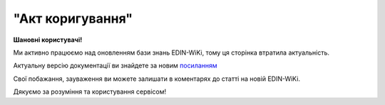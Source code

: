 ##########################################################################################################################
**"Акт коригування"**
##########################################################################################################################

.. https://docs.google.com/spreadsheets/d/1eiLgIFbZBOK9hXDf2pirKB88izrdOqj1vSdV3R8tvbM/edit?pli=1#gid=1779967940

**Шановні користувачі!**

Ми активно працюємо над оновленням бази знань EDIN-WiKi, тому ця сторінка втратила актуальність.

Актуальну версію документації ви знайдете за новим `посиланням <https://wiki-v2.edin.ua/books/xml-specifikaciyi-dokumentiv/page/akt-koriguvannia>`__

Свої побажання, зауваження ви можете залишати в коментарях до статті на новій EDIN-WiKi.

Дякуємо за розуміння та користування сервісом!

.. сторінка перенесена на нову вікі

   .. important::
   Зверніть увагу, що поля в xml та `в json форматі <https://wiki.edin.ua/uk/latest/Docs_ETTNv3/ADJUSTMENT_ACT/ADJUSTMENT_ACTpage_v3_json.html>`__ відрізняються!

   **XML:**

   .. code:: xml

   <?xml version="1.0" encoding="UTF-8"?>
   <UAECMR_ACT xmlns:ram="urn:un:unece:uncefact:data:standard:ReusableAggregateBusinessInformationEntity:103"
      xmlns:udt="urn:un:unece:uncefact:data:standard:UnqualifiedDataType:27"
      xmlns:qdt="urn:un:unece:uncefact:data:standard:QualifiedDataType:103"
      xmlns:uas="urn:ua:signatures:SignaturesExtensions:1">
      <ACT>
         <ExchangedDocumentContext>
               <!-- Номер верії документа (транзакції) в ланцюгу підписання доументів -->
               <ram:SpecifiedTransactionID>2</ram:SpecifiedTransactionID>
               <ram:BusinessProcessSpecifiedDocumentContextParameter>
                  <ram:ID>urn:ua:e-transport.gov.ua:act:01</ram:ID>
               </ram:BusinessProcessSpecifiedDocumentContextParameter>
               <ram:GuidelineSpecifiedDocumentContextParameter>
                  <ram:ID>urn:ua:e-transport.gov.ua:act:01:adjustment:001</ram:ID>
               </ram:GuidelineSpecifiedDocumentContextParameter>
         </ExchangedDocumentContext>
         <ExchangedDocument>
               <!-- Номер документу HNUM -->
               <ram:ID>123123</ram:ID>
               <!-- Дата і час складання документу -->
               <ram:IssueDateTime>
                  <udt:DateTime>2021-10-26T21:32:52+02:00</udt:DateTime>
               </ram:IssueDateTime>
               <ram:Remarks>
                  Інші замітки
               </ram:Remarks>
               <!-- Місце складання документу -->
               <ram:IssueLogisticsLocation>
                  <ram:Name>Місце складання документу</ram:Name>
                  <ram:Description>79000, м.Львів, вул. Словацького, 1</ram:Description>
               </ram:IssueLogisticsLocation>
         </ExchangedDocument>
         <AdjustmentActPayload>
               <!-- Інформація про еТТН для якого складається даний акт -->
               <PreviousAdministrativeReferencedDocument>
                  <ram:TypeCode>730</ram:TypeCode>
                  <!-- Номер е-ТТН (ettn.id) отриманий з ЦБД -->
                  <ram:ID>c5a2db34-5d96-11ec-a11f-dbe59d253156</ram:ID>
                  <ram:Remarks>
                     <!-- Base64 документу версії 1 -->
                  </ram:Remarks>
                  <ram:FormattedIssueDateTime>
                     <qdt:DateTimeString>2021-10-26T21:32:52+02:00</qdt:DateTimeString>
                  </ram:FormattedIssueDateTime>
                  <ram:AttachedSpecifiedBinaryFile>
                     <!-- document.id із ЦБД еТТН -->
                     <ram:ID>607cef34-5d8b-11ec-8f8b-c36339da6e6a</ram:ID>
                     <!-- document.url із ЦБД еТТН, лінк на обʼєкт у провайдера -->
                     <ram:URIID>http://shared.provider.url/607cef34-5d8b-11ec-8f8b-c36339da6e6a</ram:URIID>
                     <ram:MIMECode>application/xml</ram:MIMECode>
                     <!-- Розмір файлу, байт-->
                     <ram:SizeMeasure>2048</ram:SizeMeasure>
                  </ram:AttachedSpecifiedBinaryFile>
               </PreviousAdministrativeReferencedDocument>
               <!-- Інформація про попередній акт, у випадку наступної транзакції -->
               <PreviousAdministrativeReferencedDocument>
                  <!-- Попередній документ, якщо поточний є наступною транзакцією контр-підписання -->
                  <ram:TypeCode>916</ram:TypeCode>
                  <!-- Відповідає ExchangedDocumentContext.SpecifiedTransactionID попередніх версій-->
                  <ram:ID>1</ram:ID>
                  <ram:Remarks>
                     <!-- Base64 документу версії 1 -->
                  </ram:Remarks>
                  <ram:FormattedIssueDateTime>
                     <qdt:DateTimeString>2021-10-26T21:32:52+02:00</qdt:DateTimeString>
                  </ram:FormattedIssueDateTime>
                  <ram:AttachedSpecifiedBinaryFile>
                     <!-- document.id із ЦБД еТТН -->
                     <ram:ID>607cef34-5d8b-11ec-8f8b-c36339da6e6a</ram:ID>
                     <!-- document.url із ЦБД еТТН, лінк на обʼєкт у провайдера -->
                     <ram:URIID>http://shared.provider.url/607cef34-5d8b-11ec-8f8b-c36339da6e6a</ram:URIID>
                     <ram:MIMECode>application/xml</ram:MIMECode>
                     <!-- Розмір файлу, байт-->
                     <ram:SizeMeasure>2048</ram:SizeMeasure>
                  </ram:AttachedSpecifiedBinaryFile>
               </PreviousAdministrativeReferencedDocument>
               <!-- Замовник -->
               <InitiatorTradeParty>
                  <ram:ID schemeAgencyID="ЄДРПОУ">12345678</ram:ID>
                  <ram:Name>ТОВ "Компанія відправник"</ram:Name>
                  <ram:RoleCode>CZ</ram:RoleCode>
               </InitiatorTradeParty>
               <!-- Перевізник -->
               <CarrierTradeParty>
                  <ram:ID schemeAgencyID="ЄДРПОУ">12345678</ram:ID>
                  <ram:Name>ТОВ "Компанія перевізник"</ram:Name>
                  <ram:RoleCode>CA</ram:RoleCode>
               </CarrierTradeParty>
               <!-- Отримувач -->
               <ConsigneeTradeParty>
                  <ram:ID schemeAgencyID="ЄДРПОУ">12345678</ram:ID>
                  <ram:Name>ТОВ "Компанія Отримувач"</ram:Name>
                  <ram:RoleCode>CN</ram:RoleCode>
               </ConsigneeTradeParty>
               <AdjustedSupplyChainConsignment>
                  <ram:PickUpTransportEvent>
                     <ram:ScheduledOccurrenceDateTime>
                           <udt:DateTime>2021-10-26T23:00:00+02:00</udt:DateTime>
                     </ram:ScheduledOccurrenceDateTime>
                  </ram:PickUpTransportEvent>
                  <ram:DeliveryInstructions>
                     <ram:Description>Реквізит "Вид перевезень" у товарно-транспортній накладній передбачає зазначення виду роботи перевізника за відрядним тарифом, за погодинним тарифом, за покілометровим тарифом, централізовані перевезення тощо</ram:Description>
                     <ram:DescriptionCode>TRANSPORTATION_TYPE</ram:DescriptionCode>
                  </ram:DeliveryInstructions>
               </AdjustedSupplyChainConsignment>
               <InitiatorNotes>Короткий або повний опис причин складання Акта</InitiatorNotes>
               <ConsignorNotes>Інформація щодо незгоди зі змістом Акта</ConsignorNotes>
               <CarrierNotes>Інформація щодо незгоди зі змістом Акта</CarrierNotes>
               <ConsigneeNotes>Інформація щодо незгоди зі змістом Акта</ConsigneeNotes>
         </AdjustmentActPayload>
         <CertifyingPartyPayload>
               <CertifyingTradeParty>
                  <ram:ID schemeAgencyID="РНОКПП">12345678</ram:ID>
                  <ram:Name>Комірник</ram:Name>
                  <ram:RoleCode>CN</ram:RoleCode>
                  <ram:DefinedTradeContact>
                     <ram:PersonName>Петренко В.В.</ram:PersonName>
                  </ram:DefinedTradeContact>
               </CertifyingTradeParty>
               <CertifyingTradeParty>
                  <ram:ID schemeAgencyID="РНОКПП">12345678</ram:ID>
                  <ram:Name>Водій</ram:Name>
                  <ram:RoleCode>CA</ram:RoleCode>
                  <ram:DefinedTradeContact>
                     <ram:PersonName>Іваненко В.В.</ram:PersonName>
                  </ram:DefinedTradeContact>
               </CertifyingTradeParty>
         </CertifyingPartyPayload>
      </ACT>
      <UaSignatureStorage>
         <VisualReferencedDocument>
               <ram:TypeCode>916</ram:TypeCode>
               <ram:Remarks><!--base64 графічного відображеня документу--></ram:Remarks>
         </VisualReferencedDocument>
         <Signature>
               <SigningPartyRoleCode>CN</SigningPartyRoleCode>
               <PartySignature>MIKAcgY...YGcRaZ5UI</PartySignature>
               <Name>Клієнт ЮР-особа 104 (тестовий сертифікат)</Name>
               <Position>комірник</Position>
               <SpecifiedTaxRegistration>
                  <ram:ID>9999999999</ram:ID>
               </SpecifiedTaxRegistration>
         </Signature>
         <Signature>
               <SigningPartyRoleCode>CA</SigningPartyRoleCode>
               <PartySignature>MIJ/BAY...0bBHXxctRcUTM3gr0n0PeiCdigK/Gh0wk48/LNQM5j9c5U1a2P7VAYGcRaZ5UI</PartySignature>
               <Name>Клієнт ФІЗ-особа 104 (тестовий сертифікат)</Name>
               <Position>водій</Position>
               <SpecifiedTaxRegistration>
                  <ram:ID>9999999999</ram:ID>
               </SpecifiedTaxRegistration>
         </Signature>
      </UaSignatureStorage>
   </UAECMR_ACT>


   .. role:: orange

   .. raw:: html

    <embed>
    <iframe src="https://docs.google.com/spreadsheets/d/e/2PACX-1vTBq7ko1S8vmDYo3ObFd0ezRY-zO7KmMz4M4KVSPyFkTpA7UPp8RaSZ9N19vlpeEQ/pubhtml?gid=638340231&single=true" width="1100" height="9150" frameborder="0" marginheight="0" marginwidth="0">Loading...</iframe>
    </embed>

   -------------------------

   .. [#] Під визначенням колонки **Тип поля** мається на увазі скорочене позначення:

   * M (mandatory) — обов'язкові до заповнення поля;
   * O (optional) — необов'язкові (опціональні) до заповнення поля.

   .. [#] елементи структури мають наступний вигляд:

   * параметрЗіЗначенням;
   * **об'єктЗПараметрами**;
   * :orange:`масивОб'єктів`;
   * жовтим фоном виділяються комірки, в яких відбувались останні зміни

.. data from table (remember to renew time to time)

.. raw:: html

   <!-- <div>№ з/п,Параметр²,Тип¹,Формат,Опис
   ,UAECMR_ACT,M,,Початок документа
   I,ACT,M,,(початок змісту документа)
   1,ExchangedDocumentContext,M,,Технічні дані
   1.1,ram:SpecifiedTransactionID,M,string,Номер версії документа (транзакції) в ланцюгу підписання документів
   1.2.1,ram:BusinessProcessSpecifiedDocumentContextParameter.ram:ID,M,string,код документа
   1.3.1,ram:GuidelineSpecifiedDocumentContextParameter.ram:ID,M,unsignedByte,підтип документа
   2,ExchangedDocument,M,,Реквізити Акта
   2.1,ram:ID,M,string,номер документа
   2.2.1,ram:IssueDateTime.udt:DateTime,M,datetime (2021-12-13T14:19:23+02:00),Дата і час складання Акта
   2.3,ram:Remarks,O,string,Інші примітки
   2.4.1,ram:IssueLogisticsLocation.ram:Name,M,string,Найменування місця складання Акта
   2.4.2,ram:IssueLogisticsLocation.ram:Description,M,string,Опис (адреса) місця складання Акта
   3,AdjustmentActPayload,M,,Зміст «Акта коригування»
   3.1,PreviousAdministrativeReferencedDocument (TypeCode=730),M,,"Інформація про е-ТТН, для якої складається акт"
   3.1.1,ram:TypeCode,M,decimal,Тип документа (730 - ТТН). Довідник кодів документів
   3.1.2,ram:ID,M,string,Номер документа-підстави (ТТН); має відповідати номеру документа ExchangedDocument.ID еТТН
   3.1.3.1,ram:FormattedIssueDateTime.qdt:DateTimeString,M,datetime (2021-12-13T14:19:23+02:00),Дата та час документа-підстави (ТТН); має відповідати даті документа ExchangedDocument.IssueDateTime еТТН
   3.1.4,ram:AttachedSpecifiedBinaryFile,M,,"Дані е-ТТН, для якої складається акт"
   3.1.4.1,ram:ID,M,string,Ідентифікатор (guid) документа-підстави (ТТН); має відповідати document.id еТТН в ЦБД (значення ettnId з методу Отримання списку подій з ЦБД = значення external_doc_id Отримання мета-даних документа)
   3.1.4.2,ram:URIID,O,string,посилання на документ
   3.1.4.3,ram:MIMECode,O,string,MIME типізація
   3.1.4.4,ram:SizeMeasure,O,long,розмір файлу в байтах
   3.2,PreviousAdministrativeReferencedDocument,-/M,,"Інформація про попередній акт, у випадку наступної транзакції"
   3.2.1,ram:TypeCode,M,decimal,Тип документа. Довідник кодів документів
   3.2.2,ram:ID,M,string,Номер документа-підстави (Акт); має відповідати номеру документа ExchangedDocument.ID Акта
   3.2.3.1,ram:FormattedIssueDateTime.qdt:DateTimeString,M,datetime (2021-12-13T14:19:23+02:00),Дата та час документа-підстави (Акта)
   3.3,InitiatorTradeParty,M,,"Ініціатор акта (Замовник). Тут наведено приклад, коли ініціатором Акта є Замовник (який не є ні Вантажовідправником, ні Вантажоодержувачем) - в документа буде чотири сторони-підписувачі: Замовник, Вантажовідправник, Перевізник та Вантажоодержувач"
   3.3.1.1,ram:ID.schemeAgencyID,M,string,ЄДРПОУ / РНОКПП Замовника
   3.3.1.2,ram:ID.value,M,decimal,Значення
   3.3.2,ram:Name,M,string,"Повне найменування Замовника (юридичної особи або ПІБ фізичної-особи підприємця), що проводить одержання (оприбуткування) перелічених в ТТН товарно-матеріальних цінностей"
   3.3.3,ram:RoleCode,M,string,Роль учасника (Замовник - OB). Довідник ролей
   3.3.4,ram:DefinedTradeContact,O, ,Контакти відповідального представника
   3.3.4.1,ram:PersonName,O,string,ПІБ
   3.3.4.2.1,ram:TelephoneUniversalCommunication.ram:CompleteNumber,O,string,Основний телефон
   3.3.4.3.1,ram:MobileTelephoneUniversalCommunication.ram:CompleteNumber,O,string,Мобільний телефон
   3.3.4.4.1,ram:EmailURIUniversalCommunication.ram:CompleteNumber,O,string,Електронна адреса
   3.3.5,ram:PostalTradeAddress,M, ,Юридична адреса Замовника
   3.3.5.1,ram:PostcodeCode,O,decimal,Індекс
   3.3.5.2,ram:StreetName,M,string,Адреса (назва вулиці + номер будівлі)
   3.3.5.3,ram:CityName,M,string,Місто (назва населеного пункту)
   3.3.5.4,ram:CountryID,M,string,Країна (UA)
   3.3.5.5,ram:CountrySubDivisionName,O,string,Область та район (за наявності)
   3.3.6.1,ram:SpecifiedTaxRegistration.ram:ID,O,string,РНОКПП відповідальної особи
   3.3.7,ram:SpecifiedGovernmentRegistration,M/O, ,GLN Замовника (блок обов'язковий до заповнення для відправника транзакції)
   3.3.7.1,ram:ID,M/O,decimal,GLN Замовника (поле обов'язкове до заповнення для відправника транзакції)
   3.3.7.2,ram:TypeCode,O,string,"Код типу:

   * TRADEPARTY_GLN"
   3.4,ConsignorTradeParty,M,,Вантажовідправник
   3.4.1.1,ram:ID.schemeAgencyID,M,string,ЄДРПОУ / РНОКПП Вантажовідправника
   3.4.1.2,ram:ID.value,M,decimal,Значення
   3.4.2,ram:Name,M,string,"Повне найменування Вантажовідправника (юридичної особи або ПІБ фізичної-особи підприємця), що проводить відвантаження (списання) перелічених в ТТН товарно-матеріальних цінностей"
   3.4.3,ram:RoleCode,M,string,Роль учасника (Вантажовідправник - CZ). Довідник ролей
   3.4.4,ram:DefinedTradeContact,O, ,Контакти відповідального представника
   3.4.4.1,ram:PersonName,O,string,ПІБ
   3.4.4.2.1,ram:TelephoneUniversalCommunication.ram:CompleteNumber,O,string,Основний телефон
   3.4.4.3.1,ram:MobileTelephoneUniversalCommunication.ram:CompleteNumber,O,string,Мобільний телефон
   3.4.4.4.1,ram:EmailURIUniversalCommunication.ram:CompleteNumber,O,string,Електронна адреса
   3.4.5,ram:PostalTradeAddress,M, ,Юридична адреса Вантажовідправника
   3.4.5.1,ram:PostcodeCode,O,decimal,Індекс
   3.4.5.2,ram:StreetName,M,string,Адреса (назва вулиці + номер будівлі)
   3.4.5.3,ram:CityName,M,string,Місто (назва населеного пункту)
   3.4.5.4,ram:CountryID,M,string,Країна (UA)
   3.4.5.5,ram:CountrySubDivisionName,O,string,Область та район (за наявності)
   3.4.6.1,ram:SpecifiedTaxRegistration.ram:ID,O,string,РНОКПП відповідальної особи
   3.4.7,ram:SpecifiedGovernmentRegistration,M/O, ,GLN Вантажовідправника (блок обов'язковий до заповнення для відправника транзакції)
   3.4.7.1,ram:ID,M/O,decimal,GLN Вантажовідправника (поле обов'язкове до заповнення для відправника транзакції)
   3.4.7.2,ram:TypeCode,O,string,"Код типу:

   * TRADEPARTY_GLN"
   3.5,CarrierTradeParty,M,,Перевізник
   3.5.1.1,ram:ID.schemeAgencyID,M,string,ЄДРПОУ / РНОКПП Перевізника
   3.5.1.2,ram:ID.value,M,decimal,Значення
   3.5.2,ram:Name,M,string,"Повне найменування Перевізника (юридичної особи або фізичної особи - підприємця) або прізвище, ім’я, по батькові фізичної особи, з яким вантажовідправник уклав договір на надання транспортних послуг"
   3.5.3,ram:RoleCode,M,string,Роль учасника (Перевізник - CA). Довідник ролей
   3.5.4,ram:DefinedTradeContact,M, ,Контакти відповідального представника
   3.5.4.1,ram:PersonName,M,string,"ПІБ водія, що керуватиме ТЗ при перевезенні вантажу"
   3.5.4.2.1,ram:TelephoneUniversalCommunication.ram:CompleteNumber,O,string,Основний телефон
   3.5.4.3.1,ram:MobileTelephoneUniversalCommunication.ram:CompleteNumber,O,string,Мобільний телефон
   3.5.4.4.1,ram:EmailURIUniversalCommunication.ram:CompleteNumber,O,string,Електронна адреса
   3.5.5,ram:PostalTradeAddress,M, ,Юридична адреса Перевізника
   3.5.5.1,ram:PostcodeCode,O,decimal,Індекс
   3.5.5.2,ram:StreetName,M,string,Адреса (назва вулиці + номер будівлі)
   3.5.5.3,ram:CityName,M,string,Місто (назва населеного пункту)
   3.5.5.4,ram:CountryID,M,string,Країна (UA)
   3.5.5.5,ram:CountrySubDivisionName,O,string,Область та район (за наявності)
   3.5.6.1,ram:SpecifiedTaxRegistration.ram:ID,M,string,РНОКПП відповідальної особи (водія)
   3.5.7,ram:SpecifiedGovernmentRegistration,M, ,Посвідчення Водія / GLN Водія / GLN компанії-учасника
   3.5.7.1,ram:ID,M/O,"* string
   * decimal при ram:TypeCode=DRIVER_GLN / TRADEPARTY_GLN","* Серія та номер водійського посвідчення Водія (поле обов'язкове до заповнення). Заповнюється в форматі «3 заголовні кириличні літери + 6 цифр без пробілів», наприклад: DGJ123456, АБВ123456
   * для ram:TypeCode=DRIVER_GLN - GLN Водія (поле опціональне до заповнення)
   * для ram:TypeCode=TRADEPARTY_GLN - GLN компанії-учасника (поле обов'язкове до заповнення для відправника транзакції)"
   3.5.7.2,ram:TypeCode,O,string,"Код типу:

   * DRIVER_GLN
   * TRADEPARTY_GLN"
   3.6,ConsigneeTradeParty,O,,Новий Вантажоодержувач
   3.6.1.1,ram:ID.schemeAgencyID,M,string,ЄДРПОУ Вантажоодержувача
   3.6.1.2,ram:ID.value,M,decimal,Значення
   3.6.2,ram:Name,M,string,Повне найменування Вантажоодержувача
   3.6.3,ram:RoleCode,M,string,Роль учасника (Вантажоодержувач - CN). Довідник ролей
   3.6.4,ram:DefinedTradeContact,O,,Контакти відповідального представника
   3.6.4.1,ram:PersonName,O,string,ПІБ
   3.6.4.2.1,ram:TelephoneUniversalCommunication.ram:CompleteNumber,O,string,Основний телефон
   3.6.4.3.1,ram:MobileTelephoneUniversalCommunication.ram:CompleteNumber,O,string,Мобільний телефон
   3.6.4.4.1,ram:EmailURIUniversalCommunication.ram:CompleteNumber,O,string,Електронна адреса
   3.6.5,ram:PostalTradeAddress,M,,Юридична адреса Вантажоодержувача (юридична адреса юридичної особи або адреса реєстрації фізичної особи-підприємця)
   3.6.5.1,ram:PostcodeCode,O,decimal,Індекс
   3.6.5.2,ram:StreetName,M,string,Адреса (назва вулиці + номер будівлі)
   3.6.5.3,ram:CityName,M,string,Місто (назва населеного пункту)
   3.6.5.4,ram:CountryID,M,string,Країна (UA)
   3.6.5.5,ram:CountrySubDivisionName,O,string,Область та район (за наявності)
   3.6.6.1,ram:SpecifiedTaxRegistration.ram:ID,O,string,РНОКПП відповідальної особи Вантажоодержувача
   3.6.7,ram:SpecifiedGovernmentRegistration,M,,GLN Вантажоодержувача
   3.6.7.1,ram:ID,M/O,decimal,GLN компанії-учасника (поле обов’язкове до заповнення для відправника транзакції)
   3.6.7.2,ram:TypeCode,O,string,Код типу: TRADEPARTY_GLN
   3.7,AdjustedSupplyChainConsignment,M,,Таблиця коригувань
   3.7.1,ram:ConsignorTradeParty,O,,Вантажовідправник
   3.7.1.1,ram:Name,M,string,"Повне найменування Вантажовідправника (юридичної особи або ПІБ фізичної-особи підприємця), що проводить відвантаження (списання) перелічених в ТТН товарно-матеріальних цінностей"
   3.7.1.2,ram:DefinedTradeContact,O,,Контакти відповідального представника
   3.7.1.2.1,ram:PersonName,O,string,ПІБ
   3.7.1.2.2.1,ram:TelephoneUniversalCommunication.ram:CompleteNumber,O,string,Основний телефон
   3.7.1.2.3.1,ram:MobileTelephoneUniversalCommunication.ram:CompleteNumber,O,string,Мобільний телефон
   3.7.1.2.4.1,ram:EmailURIUniversalCommunication.ram:CompleteNumber,O,string,Електронна адреса
   3.7.1.3,ram:PostalTradeAddress,M,,Юридична адреса Вантажовідправника
   3.7.1.3.1,ram:PostcodeCode,O,decimal,Індекс
   3.7.1.3.2,ram:StreetName,M,string,Адреса (назва вулиці + номер будівлі)
   3.7.1.3.3,ram:CityName,M,string,Місто (назва населеного пункту)
   3.7.1.3.4,ram:CountryID,M,string,Країна (UA)
   3.7.1.3.5,ram:CountrySubDivisionName,O,string,Область та район (за наявності)
   3.7.1.4.1,ram:SpecifiedGovernmentRegistration.ram:ID,M/O,decimal,GLN Вантажовідправника (поле обов’язкове до заповнення для відправника транзакції)
   3.7.1.4.2,ram:SpecifiedGovernmentRegistration.typeCode,O,string,"Код типу:
   TRADEPARTY_GLN"
   3.7.2,ram:ConsigneeTradeParty,O,,Вантажоодержувач
   3.7.2.1,ram:Name,M,string,"Повне найменування Вантажоодержувача (юридичної особи або ПІБ фізичної-особи підприємця), що проводить одержання (оприбуткування) перелічених в ТТН товарно-матеріальних цінностей"
   3.7.2.2,ram:DefinedTradeContact,O,,Контакти відповідального представника
   3.7.2.2.1,ram:PersonName,O,string,ПІБ
   3.7.2.2.2.1,ram:TelephoneUniversalCommunication.ram:CompleteNumber,O,string,Основний телефон
   3.7.2.2.3.1,ram:MobileTelephoneUniversalCommunication.ram:CompleteNumber,O,string,Мобільний телефон
   3.7.2.2.4.1,ram:EmailURIUniversalCommunication.ram:CompleteNumber,O,string,Електронна адреса
   3.7.2.3,ram:PostalTradeAddress,O,,Юридична адреса Вантажоодержувача
   3.7.2.3.1,ram:PostcodeCode,O,decimal,Індекс
   3.7.2.3.2,ram:StreetName,M,string,Адреса (назва вулиці + номер будівлі)
   3.7.2.3.3,ram:CityName,M,string,Місто (назва населеного пункту)
   3.7.2.3.4,ram:CountryID,M,string,Країна (UA)
   3.7.2.3.5,ram:CountrySubDivisionName,O,string,Область та район (за наявності)
   3.7.2.4.1,ram:SpecifiedGovernmentRegistration.ram:ID,M/O,decimal,GLN Вантажоодержувача (поле обов’язкове до заповнення для відправника транзакції)
   3.7.2.4.2,ram:SpecifiedGovernmentRegistration.typeCode,O,string,"Код типу:
   TRADEPARTY_GLN"
   3.7.3,ram:CarrierTradeParty,O,,Перевізник
   3.7.3.1,ram:Name,M,string,"Повне найменування Перевізника (юридичної особи або фізичної особи - підприємця) або прізвище, ім’я, по батькові фізичної особи, з яким вантажовідправник уклав договір на надання транспортних послуг"
   3.7.3.2,ram:DefinedTradeContact,O,,Контакти відповідального представника
   3.7.3.2.1,ram:PersonName,M,string,"ПІБ водія, що керуватиме ТЗ при перевезенні вантажу"
   3.7.3.2.2.1,ram:TelephoneUniversalCommunication.ram:CompleteNumber,O,string,Основний телефон
   3.7.3.2.3.1,ram:MobileTelephoneUniversalCommunication.ram:CompleteNumber,O,string,Мобільний телефон
   3.7.3.2.4.1,ram:EmailURIUniversalCommunication.ram:CompleteNumber,O,string,Електронна адреса
   3.7.3.3,ram:PostalTradeAddress,M,,Юридична адреса Перевізника
   3.7.3.3.1,ram:PostcodeCode,O,decimal,Індекс
   3.7.3.3.2,ram:StreetName,M,string,Адреса (назва вулиці + номер будівлі)
   3.7.3.3.3,ram:CityName,M,string,Місто (назва населеного пункту)
   3.7.3.3.4,ram:CountryID,M,string,Країна (UA)
   3.7.3.3.5,ram:CountrySubDivisionName,O,string,Область та район (за наявності)
   3.7.3.4.1,ram:SpecifiedGovernmentRegistration.ram:ID,M/O,"* string
   * decimal при ram:TypeCode=DRIVER_GLN / TRADEPARTY_GLN","Серія та номер водійського посвідчення Водія (поле обов’язкове до заповнення). Заповнюється в форматі «3 заголовні кириличні літери + 6 цифр без пробілів», наприклад: DGJ123456, АБВ123456
   
   для typeCode=DRIVER_GLN - GLN Водія (поле опціональне до заповнення)
   
   для typeCode=TRADEPARTY_GLN - GLN компанії-учасника (поле обов’язкове до заповнення для відправника транзакції)"
   3.7.3.4.2,ram:SpecifiedGovernmentRegistration.typeCode,O,string,"Код типу:
   DRIVER_GLN
   
   TRADEPARTY_GLN"
   3.7.4,ram:NotifiedTradeParty (роль - FW),O,,Експедитор
   3.7.4.1.1,ram:ID.schemeAgencyID,M,string,ЄДРПОУ / РНОКПП Експедитора
   3.7.4.1.2,ram:ID.value,M,decimal,Значення
   3.7.4.2,ram:Name,M,string,"Повне найменування Експедитора (юридичної особи або фізичної особи - підприємця) або прізвище, ім’я, по батькові фізичної особи, з яким вантажовідправник (замовник) уклав договір траспортного експедирування"
   3.7.4.3,ram:RoleCode,M,string,Роль учасника (Експедитор - FW). Довідник ролей
   3.7.4.4,ram:DefinedTradeContact,O,,Контакти відповідального представника
   3.7.4.4.1,ram:PersonName,O,string,ПІБ
   3.7.4.4.2.1,ram:TelephoneUniversalCommunication.ram:CompleteNumber,O,string,Основний телефон
   3.7.4.4.3.1,ram:MobileTelephoneUniversalCommunication.ram:CompleteNumber,O,string,Мобільний телефон
   3.7.4.4.4.1,ram:EmailURIUniversalCommunication.ram:CompleteNumber,O,string,Електронна адреса
   3.7.4.5,ram:PostalTradeAddress,O,,Юридична адреса Експедитора
   3.7.4.5.1,ram:PostcodeCode,O,decimal,Індекс
   3.7.4.5.2,ram:StreetName,M,string,Адреса (назва вулиці + номер будівлі)
   3.7.4.5.3,ram:CityName,M,string,Місто (назва населеного пункту)
   3.7.4.5.4,ram:CountryID,M,string,Країна (UA)
   3.7.4.5.5,ram:CountrySubDivisionName,O,string,Область та район (за наявності)
   3.7.4.6.1,ram:SpecifiedTaxRegistration.ram:ID,O,string,РНОКПП відповідальної особи
   3.7.4.7.1,ram:SpecifiedGovernmentRegistration.ram:ID,M/O,decimal,GLN Експедитора (поле обов’язкове до заповнення для відправника транзакції)
   3.7.4.7.2,ram:SpecifiedGovernmentRegistration.typeCode,O,string,"Код типу:
   TRADEPARTY_GLN"
   3.7.5,ram:NotifiedTradeParty (роль - OB),O,,Замовник
   3.7.5.1.1,ram:ID.schemeAgencyID,M,string,ЄДРПОУ / РНОКПП Замовника
   3.7.5.1.2,ram:ID.value,M,decimal,Значення
   3.7.5.2,ram:Name,M,string,"Повне найменування Замовника (юридичної особи або фізичної особи - підприємця) або прізвище, ім’я, по батькові фізичної особи, що проводить оплату транспортної роботи і послуг"
   3.7.5.3,ram:RoleCode,M,string,Роль учасника (Замовник - OB). Довідник ролей
   3.7.5.4,ram:DefinedTradeContact,O,,Контакти відповідального представника
   3.7.5.4.1,ram:PersonName,O,string,ПІБ
   3.7.5.4.2.1,ram:TelephoneUniversalCommunication.ram:CompleteNumber,O,string,Основний телефон
   3.7.5.4.3.1,ram:MobileTelephoneUniversalCommunication.ram:CompleteNumber,O,string,Мобільний телефон
   3.7.5.4.4.1,ram:EmailURIUniversalCommunication.ram:CompleteNumber,O,string,Електронна адреса
   3.7.5.5,ram:PostalTradeAddress,O,,Юридична адреса Замовника
   3.7.5.5.1,ram:PostcodeCode,O,decimal,Індекс
   3.7.5.5.2,ram:StreetName,M,string,Адреса (назва вулиці + номер будівлі)
   3.7.5.5.3,ram:CityName,M,string,Місто (назва населеного пункту)
   3.7.5.5.4,ram:CountryID,M,string,Країна (UA)
   3.7.5.5.5,ram:CountrySubDivisionName,O,string,Область та район (за наявності)
   3.7.5.6.1,ram:SpecifiedTaxRegistration.ram:ID,O,string,РНОКПП відповідальної особи
   3.7.5.7.1,ram:SpecifiedGovernmentRegistration.ram:ID,M/O,decimal,GLN Замовника (поле обов’язкове до заповнення для відправника транзакції)
   3.7.5.7.2,ram:SpecifiedGovernmentRegistration.typeCode,O,string,"Код типу:
   TRADEPARTY_GLN"
   3.7.6,ram:NotifiedTradeParty (роль - WD),O,,Проміжний склад
   3.7.6.1.1,ram:ID.schemeAgencyID,M,string,ЄДРПОУ / РНОКПП Проміжного складу
   3.7.6.1.2,ram:ID.value,M,decimal,Значення
   3.7.6.2,ram:Name,M,string,"Повне найменування Проміжного складу (Вантажовідправник/Перевізник/Експедитор/Вантажоодержувач/Товарний склад), що приймає від Перевізника на тимчасове зберігання вантаж"
   3.7.6.3,ram:RoleCode,M,string,Роль учасника (Проміжний склад - WD). Довідник ролей
   3.7.6.4,ram:DefinedTradeContact,O,,Контакти відповідального представника
   3.7.6.4.1,ram:PersonName,O,string,ПІБ
   3.7.6.4.2.1,ram:TelephoneUniversalCommunication.ram:CompleteNumber,O,string,Основний телефон
   3.7.6.4.3.1,ram:MobileTelephoneUniversalCommunication.ram:CompleteNumber,O,string,Мобільний телефон
   3.7.6.4.4.1,ram:EmailURIUniversalCommunication.ram:CompleteNumber,O,string,Електронна адреса
   3.7.6.5,ram:PostalTradeAddress,O,,Юридична адреса Проміжного складу
   3.7.6.5.1,ram:PostcodeCode,O,decimal,Індекс
   3.7.6.5.2,ram:StreetName,M,string,Адреса (назва вулиці + номер будівлі)
   3.7.6.5.3,ram:CityName,M,string,Місто (назва населеного пункту)
   3.7.6.5.4,ram:CountryID,M,string,Країна (UA)
   3.7.6.5.5,ram:CountrySubDivisionName,O,string,Область та район (за наявності)
   3.7.6.6.1,ram:SpecifiedTaxRegistration.ram:ID,O,string,РНОКПП відповідальної особи
   3.7.6.7.1,ram:SpecifiedGovernmentRegistration.ram:ID,M/O,decimal,GLN Проміжного складу (поле обов’язкове до заповнення для відправника транзакції)
   3.7.6.7.2,ram:SpecifiedGovernmentRegistration.typeCode,O,string,"Код типу:
   TRADEPARTY_GLN"
   3.7.7,ram:NotifiedTradeParty (роль - COP),O,,Охоронна компанія
   3.7.7.1.1,ram:ID.schemeAgencyID,M,string,ЄДРПОУ / РНОКПП Охоронної компанії
   3.7.7.1.2,ram:ID.value,M,decimal,Значення
   3.7.7.2,ram:Name,M,string,"Повне найменування Охоронної компанії, що надає охоронні послуги вантажу під час перевезення"
   3.7.7.3,ram:RoleCode,M,string,Роль учасника (Охоронна компанія - COP). Довідник ролей
   3.7.7.4,ram:DefinedTradeContact,O,,Контакти відповідального представника
   3.7.7.4.1,ram:PersonName,O,string,"ПІБ представника Замовника, який уповноважений супроводжувати вантаж, що підлягає спеціальній охороні"
   3.7.8,ram:CarrierAcceptanceLogisticsLocation,O,,Пункт навантаження
   3.7.8.1.1,ram:ID.schemeAgencyID,M,string,КАТОТТГ пункту навантаження
   3.7.8.1.2,ram:ID.value,M,string,Значення
   3.7.8.2,ram:Name,M,string,Найменування пункту навантаження
   3.7.8.3,ram:TypeCode,M,decimal,Тип операції: 10 - навантаження; 5 - розвантаження
   3.7.8.4,ram:Description,M,string,Опис (адреса) пункту навантаження
   3.7.8.5,ram:PhysicalGeographicalCoordinate,M,,Географічні координати
   3.7.8.5.1,ram:LatitudeMeasure,O,string,Географічні координати (Широта)
   3.7.8.5.2,ram:LongitudeMeasure,O,string,Географічні координати (Довгота)
   3.7.8.5.3.1,ram:SystemID.schemeAgencyID,M,string,GLN
   3.7.8.5.3.2,ram:SystemID.value,M,decimal,Значення
   3.7.9,ram:ConsigneeReceiptLogisticsLocation,O,,Пункт розвантаження
   3.7.9.1.1,ram:ID.schemeAgencyID,M,string,КАТОТТГ пункту розвантаження
   3.7.9.1.2,ram:ID.value,M,string,Значення
   3.7.9.2,ram:Name,M,string,Найменування пункту розвантаження
   3.7.9.3,ram:TypeCode,M,decimal,Тип операції: 10 - навантаження; 5 - розвантаження
   3.7.9.4,ram:Description,M,string,Опис (адреса) пункту розвантаження
   3.7.9.5,ram:PhysicalGeographicalCoordinate,M,,Географічні координати
   3.7.9.5.1,ram:LatitudeMeasure,O,string,Географічні координати (Широта)
   3.7.9.5.2,ram:LongitudeMeasure,O,string,Географічні координати (Довгота)
   3.7.9.5.3.1,ram:SystemID.schemeAgencyID,M,string,GLN
   3.7.9.5.3.2,ram:SystemID.value,M,decimal,Значення
   3.7.10,ram:DeliveryTransportEvent,O,,Розвантажувальні роботи
   3.7.10.1,ram:ID,O,string,Порядковий номер події (події завжди нумеруються в порядку поступового зростання за принципом N+1)
   3.7.10.2,ram:TypeCode,O,decimal,"Тип операції (розвантаження=5, завантаження=10)"
   3.7.10.3,ram:Description,O,string,Опис
   3.7.10.4.1,ram:ActualOccurrenceDateTime.udt:DateTime,O,datetime (2021-12-13T14:19:23+02:00),Дата та час прибуття автомобіля на розвантаження
   3.7.10.5.1,ram:ScheduledOccurrenceDateTime.udt:DateTime,O,datetime (2021-12-13T14:19:23+02:00),Дата та час вибуття автомобіля з-під розвантаження
   3.7.10.6.1,ram:ApplicableNote (з кодом DOWNTIME).ram:ContentCode,O,string,Код DOWNTIME
   3.7.10.6.2,ram:ApplicableNote (з кодом DOWNTIME).ram:Content,O,unsignedByte,Час (години) простою під розвантаженням
   3.7.11,ram:PickUpTransportEvent,M,,Навантажувальні роботи
   3.7.11.1,ram:ID,O,string,Порядковий номер події (події завжди нумеруються в порядку поступового зростання за принципом N+1)
   3.7.11.2,ram:TypeCode,O,decimal,"Тип операції (розвантаження=5, завантаження=10)"
   3.7.11.3,ram:Description,O,string,Опис
   3.7.11.4.1,ram:ActualOccurrenceDateTime.udt:DateTime,O,datetime (2021-12-13T14:19:23+02:00),Дата та час прибуття автомобіля під навантаження
   3.7.11.5.1,ram:ScheduledOccurrenceDateTime.udt:DateTime,O,datetime (2021-12-13T14:19:23+02:00),Дата та час вибуття автомобіля з-під навантаження
   3.7.11.6.1,ram:ApplicableNote (з кодом DOWNTIME).ram:ContentCode,O,string,Код DOWNTIME
   3.7.11.6.2,ram:ApplicableNote (з кодом DOWNTIME).ram:Content,O,unsignedByte,Час простою
   3.7.12,ram:IncludedSupplyChainConsignmentItem,O,,Відомості про вантаж
   3.7.12.1.1,ram:GlobalID.schemeAgencyID,O,string (min 4 - max 10),УКТЗЕД (код продукції)
   3.7.12.1.2,ram:GlobalID.value,O,string,Значення
   3.7.12.2.1,ram:NatureIdentificationTransportCargo.ram:Identification,O,string,Найменування вантажу
   3.7.12.3.1,ram:ApplicableTransportDangerousGoods.ram:UNDGIdentificationCode,O,decimal,"Клас небезпечних речовин, до якого віднесено вантаж (у разі перевезення небезпечних вантажів). Код UNDG, 0 - якщо не використовується"
   3.7.12.4.1,ram:AssociatedReferencedDocument.ram:ID,O,string,"Документи з вантажем. Номер документа, який водій отримує від вантажовідправника і передає вантажоодержувачеві разом з вантажем (товарні, залізничні накладні, сертифікати, свідоцтва тощо)"
   3.7.12.4.2,ram:AssociatedReferencedDocument.ram:Remarks,O,string,UUID супровідного документа
   3.7.12.5,ram:TransportLogisticsPackage,O,,Транспортно-логістичний пакет. ВАЖЛИВО: в Україні дозволяється лише один LogisticsPackage для одного ConsignmentItem!
   3.7.12.5.1,ram:ItemQuantity,O,decimal,"Кількість місць, які визначаються за кожним найменуванням вантажу (це можуть бути ящики, кошики, мішки тощо; якщо вантаж упаковано на піддонах - вказують кількість піддонів)"
   3.7.12.5.2,ram:TypeCode,O,string,Вид пакування (Довідник видів упаковок)
   3.7.12.5.3,ram:Type,O,string,Одиниця виміру для itemQuantity
   3.7.12.5.4,ram:PhysicalLogisticsShippingMarks,O,,Маркування
   3.7.12.5.4.1,ram:Marking,O,string,"Назва транспортної упаковки (вільна назва), в якій перевозиться вантаж"
   3.7.12.5.4.2.1,ram:BarcodeLogisticsLabel.ram:ID,O,string (max 128),Штрихкод товару
   3.7.12.6.1,ram:ApplicableNote (з кодом VENDOR_CODE).ram:ContentCode,O,string,Код VENDOR_CODE
   3.7.12.6.2,ram:ApplicableNote (з кодом VENDOR_CODE).ram:Content,O,string,Артикул товару
   3.7.12.7.1,ram:ApplicableNote (з кодом QUANTITY).ram:ContentCode,O,string,Код QUANTITY
   3.7.12.7.2,ram:ApplicableNote (з кодом QUANTITY).ram:Content,O,string,Кількість товару
   3.7.12.8.1,ram:ApplicableNote (з кодом URL).ram:ContentCode,O,string,Код URL
   3.7.12.8.2,ram:ApplicableNote (з кодом URL).ram:Content,O,string,Посилання на документ
   3.7.12.9.1,ram:ApplicableNote (з кодом BASE_UOM).ram:ContentCode,O,string,Код BASE_UOM
   3.7.12.9.2,ram:ApplicableNote (з кодом BASE_UOM).ram:Content,O,string,Одиниця виміру кількості товару для QUANTITY
   3.7.12.10.1,ram:ApplicableNote (з кодом BUYER_CODE).ram:ContentCode,O,string,Код BUYER_CODE
   3.7.12.10.2,ram:ApplicableNote (з кодом BUYER_CODE).ram:Content,O,string,Артикул покупця (використовується для ідентифікації товарної позиції при прийманні)
   3.7.12.11.1,ram:ApplicableNote (з кодом PRICE_WITH_VAT).ram:ContentCode,O,string,Код PRICE_WITH_VAT
   3.7.12.11.2,ram:ApplicableNote (з кодом PRICE_WITH_VAT).ram:Content,O,string,Ціна за одиницю з ПДВ
   3.7.12.12.1,ram:ApplicableNote (з кодом SUM_WITHOUT_VAT).ram:ContentCode,O,string,Код SUM_WITHOUT_VAT
   3.7.12.12.2,ram:ApplicableNote (з кодом SUM_WITHOUT_VAT).ram:Content,O,string,Загальна сума без ПДВ
   3.7.12.13.1,ram:ApplicableNote (з кодом RETURN_TARE).ram:ContentCode,O,string,Код RETURN_TARE
   3.7.12.13.2,ram:ApplicableNote (з кодом RETURN_TARE).ram:Content,O,string,Ознака «зворотня тара»
   3.7.12.14.1,ram:ApplicableNote (з кодом NET_WEIGHT).ram:ContentCode,O,string,Код NET_WEIGHT
   3.7.12.14.2,ram:ApplicableNote (з кодом NET_WEIGHT).ram:Content,O,string,Маса нетто
   3.7.12.15.1,ram:ApplicableNote (з кодом RTP_QUANTITY).ram:ContentCode,O,string,Код RTP_QUANTITY
   3.7.12.15.2,ram:ApplicableNote (з кодом RTP_QUANTITY).ram:Content,O,string,Кількість транспортної упаковки (використовується для обліку оборотної тари)
   3.7.13,ram:DeliveryInstructions,O,,Вид перевезень
   3.7.13.1,ram:Description,O,string,"Опис (вид роботи перевізника: за відрядним тарифом, за погодинним тарифом, за покілометровим тарифом, централізовані перевезення тощо)"
   3.7.13.2,ram:DescriptionCode,M,string,Код (TRANSPORTATION_TYPE)
   3.8,InitiatorNotes,M,string,Короткий або повний опис причин складання акта (Замовник)
   3.9,ConsignorNotes,O,string,Особливі відмітки / Інформація щодо незгоди зі змістом Акта (Вантажовідправник)
   3.10,CarrierNotes,O,string,Особливі відмітки / Інформація щодо незгоди зі змістом Акта (Перевізник)
   3.11,ConsigneeNotes,O,string,Особливі відмітки / Інформація щодо незгоди зі змістом Акта (Вантажоодержувач)
   4,CertifyingPartyPayload,M,,Інформація про відповідальних осіб
   4.1,CertifyingTradeParty (RoleCode=ОВ),M,,Інформація про Замовника
   4.1.1.1,ram:ID.schemeAgencyID,O,string,РНОКПП
   4.1.1.2,ram:ID.value,O,decimal,Значення
   4.1.2,ram:Name,M,string,Посада Замовника
   4.1.3,ram:RoleCode,M,string,Роль учасника (Замовник - OB). Довідник ролей
   4.1.4.1,ram:DefinedTradeContact.ram:PersonName,M,string,ПІБ Замовника
   4.2,CertifyingTradeParty (RoleCode=CZ),M,,Інформація про відповідальних осіб Вантажовідправника
   4.2.1.1,ram:ID.schemeAgencyID,O,string,РНОКПП
   4.2.1.2,ram:ID.value,O,decimal,Значення
   4.2.2,ram:Name,M,string,Посада відповідальної особи Вантажовідправника
   4.2.3,ram:RoleCode,M,string,Роль учасника (Вантажовідправник - CZ). Довідник ролей
   4.2.4.1,ram:DefinedTradeContact.ram:PersonName,M,string,ПІБ відповідальної особи Вантажовідправника
   4.3,CertifyingTradeParty (RoleCode=CA),M,,Інформація про Перевізника
   4.3.1.1,ram:ID.schemeAgencyID,O,string,РНОКПП
   4.3.1.2,ram:ID.value,O,decimal,Значення
   4.3.2,ram:Name,M,string,Посада Перевізника
   4.3.3,ram:RoleCode,M,string,Роль учасника (Перевізник - CA). Довідник ролей
   4.3.4.1,ram:DefinedTradeContact.ram:PersonName,M,string,ПІБ Перевізника
   4.4,CertifyingTradeParty (RoleCode=CN),O,,Інформація про відповідальних осіб Вантажоодержувача
   4.4.1.1,ram:ID.schemeAgencyID,O,string,РНОКПП
   4.4.1.2,ram:ID.value,O,decimal,Значення
   4.4.2,ram:Name,M,string,Посада відповідальної особи Вантажоодержувача
   4.4.3,ram:RoleCode,M,string,Роль учасника (Вантажоодержувач - CN). Довідник ролей
   4.4.4.1,ram:DefinedTradeContact.ram:PersonName,M,string,ПІБ відповідальної особи Вантажоодержувача
   II,UaSignatureStorage,M,,Підписи
   5,Signature (SigningPartyRoleCode=OB),M,,КЕП Замовника
   5.1,SigningPartyRoleCode,M,string,Роль підписанта (Замовник - OB). Довідник ролей
   5.2,PartySignature,M,string,Підпис (base64 підпису p7s)
   5.3,Name,M,string,ПІБ підписанта (Замовника)
   5.4,Position,O,string,Посада підписанта (Замовника)
   5.5.1,SpecifiedTaxRegistration.ram:ID,M,string,РНОКПП підписанта (Замовника)
   6,Signature (SigningPartyRoleCode=CZ),M,,КЕП Вантажовідправника
   6.1,SigningPartyRoleCode,M,string,Роль підписанта (Вантажовідправник - CZ). Довідник ролей
   6.2,PartySignature,M,string,Підпис (base64 підпису p7s)
   6.3,Name,M,string,ПІБ підписанта (відповідальної особи Вантажовідправника)
   6.4,Position,O,string,Посада підписанта (відповідальної особи Вантажовідправника)
   6.5.1,SpecifiedTaxRegistration.ram:ID,M,string,РНОКПП підписанта (відповідальної особи Вантажовідправника)
   7,Signature (SigningPartyRoleCode=CA),M,,КЕП Перевізника
   7.1,SigningPartyRoleCode,M,string,Роль підписанта (Перевізник - CA). Довідник ролей
   7.2,PartySignature,M,string,Підпис (base64 підпису p7s)
   7.3,Name,M,string,ПІБ підписанта (Перевізника)
   7.4,Position,O,string,Посада підписанта (Перевізника)
   7.5.1,SpecifiedTaxRegistration.ram:ID,M,string,РНОКПП підписанта (Перевізника)
   8,Signature (SigningPartyRoleCode=CN),M,,КЕП Вантажоодержувача
   8.1,SigningPartyRoleCode,M,string,Роль підписанта (Вантажоодержувач - CN). Довідник ролей
   8.2,PartySignature,M,string,Підпис (base64 підпису p7s)
   8.3,Name,M,string,ПІБ підписанта (відповідальної особи Вантажоодержувача)
   8.4,Position,O,string,Посада підписанта (відповідальної особи Вантажоодержувача)
   8.5.1,SpecifiedTaxRegistration.ram:ID,M,string,РНОКПП підписанта (відповідальної особи Вантажоодержувача)

.. old style

   Таблиця 1 - Специфікація "Акта коригування" (XML)

   .. csv-table:: 
   :file: for_csv/adjustment_act_v3.csv
   :widths:  1, 5, 12, 41
   :header-rows: 1
   :stub-columns: 0

   :download:`Приклад "Акта коригування"<examples/adjustment_act_v3.xml>`


